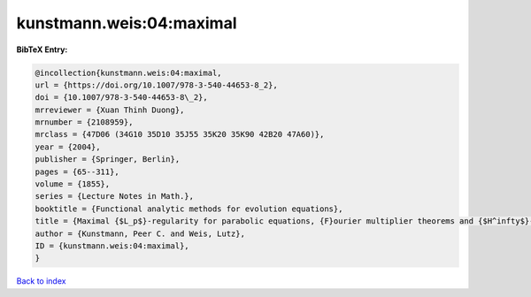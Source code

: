 kunstmann.weis:04:maximal
=========================

.. :cite:t:`kunstmann.weis:04:maximal`

.. bibliography:: ../../All.bib

**BibTeX Entry:**

.. code-block:: bibtex

   @incollection{kunstmann.weis:04:maximal,
   url = {https://doi.org/10.1007/978-3-540-44653-8_2},
   doi = {10.1007/978-3-540-44653-8\_2},
   mrreviewer = {Xuan Thinh Duong},
   mrnumber = {2108959},
   mrclass = {47D06 (34G10 35D10 35J55 35K20 35K90 42B20 47A60)},
   year = {2004},
   publisher = {Springer, Berlin},
   pages = {65--311},
   volume = {1855},
   series = {Lecture Notes in Math.},
   booktitle = {Functional analytic methods for evolution equations},
   title = {Maximal {$L_p$}-regularity for parabolic equations, {F}ourier multiplier theorems and {$H^infty$}-functional calculus},
   author = {Kunstmann, Peer C. and Weis, Lutz},
   ID = {kunstmann.weis:04:maximal},
   }

`Back to index <../index>`_
